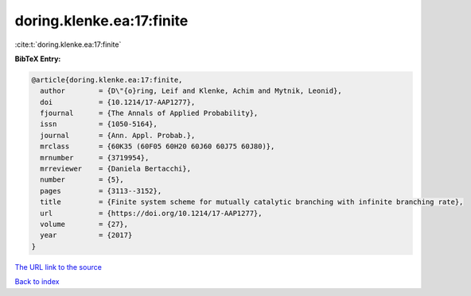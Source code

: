 doring.klenke.ea:17:finite
==========================

:cite:t:`doring.klenke.ea:17:finite`

**BibTeX Entry:**

.. code-block:: bibtex

   @article{doring.klenke.ea:17:finite,
     author        = {D\"{o}ring, Leif and Klenke, Achim and Mytnik, Leonid},
     doi           = {10.1214/17-AAP1277},
     fjournal      = {The Annals of Applied Probability},
     issn          = {1050-5164},
     journal       = {Ann. Appl. Probab.},
     mrclass       = {60K35 (60F05 60H20 60J60 60J75 60J80)},
     mrnumber      = {3719954},
     mrreviewer    = {Daniela Bertacchi},
     number        = {5},
     pages         = {3113--3152},
     title         = {Finite system scheme for mutually catalytic branching with infinite branching rate},
     url           = {https://doi.org/10.1214/17-AAP1277},
     volume        = {27},
     year          = {2017}
   }
`The URL link to the source <https://doi.org/10.1214/17-AAP1277>`_


`Back to index <../By-Cite-Keys.html>`_
